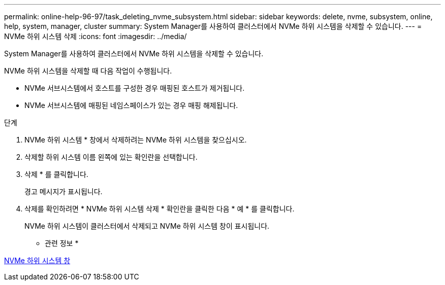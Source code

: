 ---
permalink: online-help-96-97/task_deleting_nvme_subsystem.html 
sidebar: sidebar 
keywords: delete, nvme, subsystem, online, help, system, manager, cluster 
summary: System Manager를 사용하여 클러스터에서 NVMe 하위 시스템을 삭제할 수 있습니다. 
---
= NVMe 하위 시스템 삭제
:icons: font
:imagesdir: ../media/


[role="lead"]
System Manager를 사용하여 클러스터에서 NVMe 하위 시스템을 삭제할 수 있습니다.

NVMe 하위 시스템을 삭제할 때 다음 작업이 수행됩니다.

* NVMe 서브시스템에서 호스트를 구성한 경우 매핑된 호스트가 제거됩니다.
* NVMe 서브시스템에 매핑된 네임스페이스가 있는 경우 매핑 해제됩니다.


.단계
. NVMe 하위 시스템 * 창에서 삭제하려는 NVMe 하위 시스템을 찾으십시오.
. 삭제할 하위 시스템 이름 왼쪽에 있는 확인란을 선택합니다.
. 삭제 * 를 클릭합니다.
+
경고 메시지가 표시됩니다.

. 삭제를 확인하려면 * NVMe 하위 시스템 삭제 * 확인란을 클릭한 다음 * 예 * 를 클릭합니다.
+
NVMe 하위 시스템이 클러스터에서 삭제되고 NVMe 하위 시스템 창이 표시됩니다.



* 관련 정보 *

xref:reference_nvme_subsystems_window.adoc[NVMe 하위 시스템 창]
